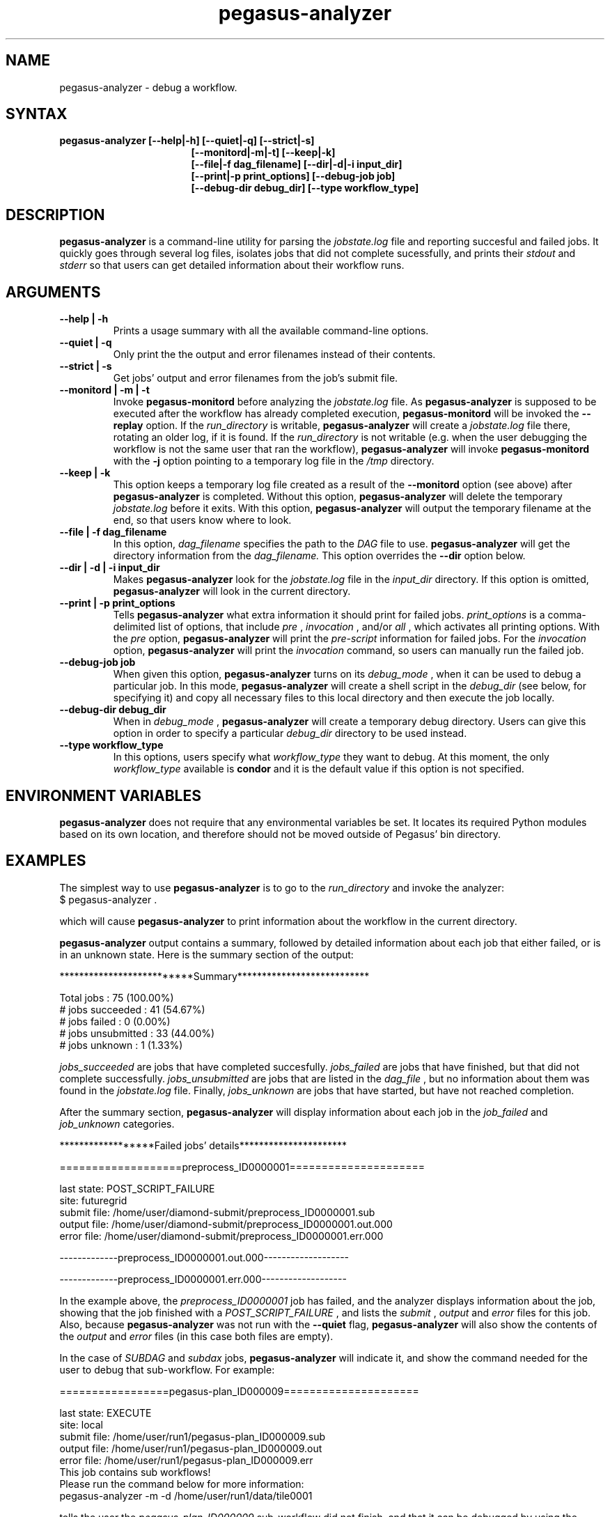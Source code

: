 .\"  Copyright 2010-2011 University Of Southern California
.\"
.\" Licensed under the Apache License, Version 2.0 (the "License");
.\" you may not use this file except in compliance with the License.
.\" You may obtain a copy of the License at
.\"
.\"  http://www.apache.org/licenses/LICENSE-2.0
.\"
.\"  Unless required by applicable law or agreed to in writing,
.\"  software distributed under the License is distributed on an "AS IS" BASIS,
.\"  WITHOUT WARRANTIES OR CONDITIONS OF ANY KIND, either express or implied.
.\"  See the License for the specific language governing permissions and
.\" limitations under the License.
.\"
.\" 
.\" $Id: pegasus-analyer.1 2428 2010-09-20 23:19:55Z prasanth $
.TH "pegasus-analyzer" "1" "3.0" "Pegasus Analyzer"
.SH "NAME"
.LP 
pegasus\-analyzer \- debug a workflow.
.SH "SYNTAX"
.TP 17 
.B pegasus\-analyzer [\-\-help|\-h] [\-\-quiet|\-q] [\-\-strict|\-s]
.br
.B [\-\-monitord|\-m|\-t] [\-\-keep|\-k]
.br
.B [\-\-file|\-f dag_filename] [\-\-dir|\-d|\-i input_dir]
.br
.B [\-\-print|\-p print_options] [\-\-debug\-job job]
.br
.B [\-\-debug\-dir debug_dir] [\-\-type workflow_type]
.SH "DESCRIPTION"
.LP 
.B "pegasus\-analyzer"
is a command\-line utility for parsing the
.I jobstate.log
file and reporting succesful and failed jobs. It quickly goes through
several log files, isolates jobs that did not complete sucessfully,
and prints their
.I stdout
and
.I stderr
so that users can get detailed information about their workflow runs.
.SH "ARGUMENTS"
.TP
.B \-\-help | \-h
Prints a usage summary with all the available command-line options.
.TP
.B \-\-quiet | \-q
Only print the the output and error filenames instead of their contents.
.TP
.B \-\-strict | \-s
Get jobs' output and error filenames from the job's submit file.
.TP
.B \-\-monitord | \-m | \-t
Invoke
.B "pegasus\-monitord"
before analyzing the
.I jobstate.log
file. As
.B "pegasus\-analyzer"
is supposed to be executed after the workflow has already completed
execution,
.B "pegasus\-monitord"
will be invoked the
.B --replay
option. If the 
.I run_directory
is writable,
.B "pegasus\-analyzer"
will create a
.I jobstate.log
file there, rotating an older log, if it is found. If the
.I run_directory
is not writable (e.g. when the user debugging the workflow is not the
same user that ran the workflow), 
.B "pegasus\-analyzer"
will invoke
.B "pegasus\-monitord"
with the
.B \-j
option pointing to a temporary log file in the
.I /tmp
directory.
.TP
.B \-\-keep | \-k
This option keeps a temporary log file created as a result of the
.B \-\-monitord
option (see above) after
.B "pegasus\-analyzer"
is completed. Without this option, 
.B "pegasus\-analyzer"
will delete the temporary
.I jobstate.log
before it exits. With this option,
.B "pegasus\-analyzer"
will output the temporary filename at the end, so that users know
where to look.
.TP
.B \-\-file | \-f dag_filename
In this option,
.I dag_filename
specifies the path to the 
.I DAG
file to use.
.B "pegasus\-analyzer"
will get the directory information from the
.I dag_filename.
This option overrides the
.B \-\-dir
option below.
.TP
.B \-\-dir | \-d | \-i input_dir
Makes
.B "pegasus\-analyzer"
look for the
.I jobstate.log
file in the
.I input_dir
directory. If this option is omitted,
.B "pegasus\-analyzer"
will look in the current directory.
.TP
.B \-\-print | \-p print_options
Tells
.B "pegasus\-analyzer"
what extra information it should print for failed jobs.
.I print_options
is a comma-delimited list of options, that include
.I pre
,
.I invocation
,
and/or
.I all
, which activates all printing options.
With the
.I pre
option,
.B "pegasus\-analyzer"
will print the
.I pre-script
information for failed jobs. For the
.I invocation
option,
.B "pegasus\-analyzer"
will print the
.I invocation
command, so users can manually run the failed job.
.TP
.B \-\-debug\-job job
When given this option,
.B "pegasus\-analyzer"
turns on its
.I debug_mode
, when it can be used to debug a particular job.
In this mode,
.B "pegasus\-analyzer"
will create a shell script in the
.I debug_dir
(see below, for specifying it) and copy all necessary files to this
local directory and then execute the job locally.
.TP
.B \-\-debug\-dir debug_dir
When in
.I debug_mode
,
.B "pegasus\-analyzer"
will create a temporary debug directory. Users can give this option in
order to specify a particular
.I debug_dir
directory to be used instead.
.TP
.B \-\-type workflow_type
In this options, users specify what
.I workflow_type
they want to debug. At this moment, the only
.I workflow_type
available is
.B condor
and it is the default value if this option is not specified.
.SH "ENVIRONMENT VARIABLES"
.LP
.B "pegasus\-analyzer"
does not require that any environmental variables be set. It locates
its required Python modules based on its own location, and therefore
should not be moved outside of Pegasus' bin directory.
.SH "EXAMPLES"
.LP
The simplest way to use
.B "pegasus\-analyzer"
is to go to the
.I run_directory
and invoke the analyzer:
.TP
$ pegasus-analyzer .
.LP
which will cause
.B "pegasus\-analyzer"
to print information about the workflow in the current directory.

.LP
.B "pegasus\-analyzer"
output contains a summary, followed by detailed information about each
job that either failed, or is in an unknown state. Here is the summary
section of the output:

**************************Summary***************************

 Total jobs         :     75 (100.00%)
 # jobs succeeded   :     41 (54.67%)
 # jobs failed      :      0 (0.00%)
 # jobs unsubmitted :     33 (44.00%)
 # jobs unknown     :      1 (1.33%)

.LP
.I jobs_succeeded
are jobs that have completed succesfully.
.I jobs_failed
are jobs that have finished, but that did not complete successfully.
.I jobs_unsubmitted
are jobs that are listed in the
.I dag_file
, but no information about them was found in the
.I jobstate.log
file.
Finally,
.I jobs_unknown
are jobs that have started, but have not reached completion.
.LP
After the summary section,
.B "pegasus\-analyzer"
will display information about each job in the
.I job_failed
and
.I job_unknown
categories.

******************Failed jobs' details**********************

===================preprocess_ID0000001=====================

  last state: POST_SCRIPT_FAILURE
        site: futuregrid
 submit file: /home/user/diamond\-submit/preprocess_ID0000001.sub
 output file: /home/user/diamond\-submit/preprocess_ID0000001.out.000
  error file: /home/user/diamond\-submit/preprocess_ID0000001.err.000

-------------preprocess_ID0000001.out.000-------------------


-------------preprocess_ID0000001.err.000-------------------

.LP
In the example above, the
.I preprocess_ID0000001
job has failed, and the analyzer displays information about the job,
showing that the job finished with a
.I POST_SCRIPT_FAILURE
, and lists the
.I submit
,
.I output
and
.I error
files for this job. Also, because
.B "pegasus\-analyzer"
was not run with the
.B \-\-quiet
flag, 
.B "pegasus\-analyzer"
will also show the contents of the
.I output
and
.I error
files (in this case both files are empty).
.LP
In the case of
.I SUBDAG
and
.I subdax
jobs,
.B "pegasus\-analyzer"
will indicate it, and show the command needed for the user to debug
that sub-workflow. For example:

=================pegasus-plan_ID000009=====================

  last state: EXECUTE
        site: local
 submit file: /home/user/run1/pegasus-plan_ID000009.sub
 output file: /home/user/run1/pegasus-plan_ID000009.out
  error file: /home/user/run1/pegasus-plan_ID000009.err
  This job contains sub workflows!
  Please run the command below for more information:
  pegasus-analyzer -m  -d /home/user/run1/data/tile0001

tells the user the
.I pegasus\-plan_ID000009
sub-workflow did not finish, and that it can be debugged by using the
indicated
.B "pegasus\-analyzer"
command.
.SH "SEE ALSO"
.BR pegasus\-status (1),
.BR pegasus\-monitord (1),
.BR pegasus\-statistics (1).
.SH "AUTHORS"
.LP
Fabio Silva <fabio at isi dot edu>
.br
Karan Vahi   <vahi at isi dot edu>
.PP 
PEGASUS
.B http://pegasus.isi.edu


